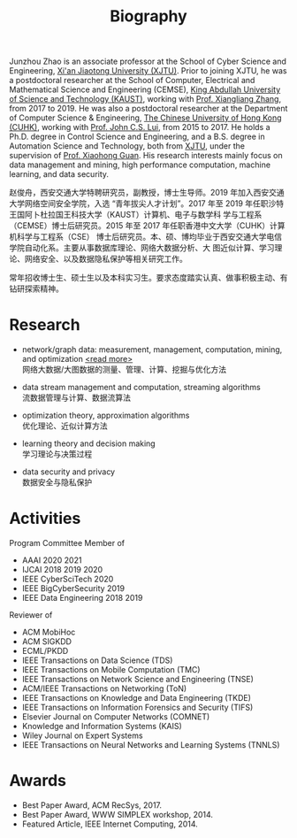 # -*- fill-column: 100; -*-
#+TITLE: Biography
#+KEYWORDS: 赵俊舟, Junzhou Zhao, 西安交大, 西安交通大学
#+OPTIONS: toc:nil num:nil


Junzhou Zhao is an associate professor at the School of Cyber Science and Engineering, [[http://www.xjtu.edu.cn/][Xi'an
Jiaotong University (XJTU)]]. Prior to joining XJTU, he was a postdoctoral researcher at the School of
Computer, Electrical and Mathematical Science and Engineering (CEMSE), [[https://www.kaust.edu.sa/][King Abdullah University of
Science and Technology (KAUST)]], working with [[https://www.kaust.edu.sa/en/study/faculty/xiangliang-zhang][Prof. Xiangliang Zhang]], from 2017 to 2019. He was also
a postdoctoral researcher at the Department of Computer Science & Engineering, [[http://www.cse.cuhk.edu.hk/en/][The Chinese
University of Hong Kong (CUHK)]], working with [[http://www.cse.cuhk.edu.hk/~cslui/][Prof. John C.S. Lui]], from 2015 to 2017. He holds a
Ph.D. degree in Control Science and Engineering, and a B.S. degree in Automation Science and
Technology, both from [[http://www.xjtu.edu.cn/][XJTU]], under the supervision of [[http://www.xjtu.edu.cn/jsnr.jsp?urltype=tree.TreeTempUrl&wbtreeid=1632&wbwbxjtuteacherid=502][Prof. Xiaohong Guan]]. His research interests
mainly focus on data management and mining, high performance computation, machine learning, and data
security.

赵俊舟，西安交通大学特聘研究员，副教授，博士生导师。2019 年加入西安交通大学网络空间安全学院，入选
“青年拔尖人才计划”。2017 年至 2019 年任职沙特王国阿卜杜拉国王科技大学（KAUST）计算机、电子与数学科
学与工程系（CEMSE）博士后研究员。2015 年至 2017 年任职香港中文大学（CUHK）计算机科学与工程系（CSE）
博士后研究员。本、硕、博均毕业于西安交通大学电信学院自动化系。主要从事数据库理论、网络大数据分析、大
图近似计算、学习理论、网络安全、以及数据隐私保护等相关研究工作。


#+ATTR_HTML: :style margin-right:1ex;
[[file:img/news.gif]]
常年招收博士生、硕士生以及本科实习生。要求态度踏实认真、做事积极主动、有钻研探索精神。


* Research

  - network/graph data: measurement, management, computation, mining, and optimization  [[file:article/big_graph][<read more>]] \\
    网络大数据/大图数据的测量、管理、计算、挖掘与优化方法

  - data stream management and computation, streaming algorithms\\
    流数据管理与计算、数据流算法

  - optimization theory, approximation algorithms\\
    优化理论、近似计算方法

  - learning theory and decision making\\
    学习理论与决策过程

  - data security and privacy\\
    数据安全与隐私保护


* Activities

  Program Committee Member of
    - AAAI 2020 2021
    - IJCAI 2018 2019 2020
    - IEEE CyberSciTech 2020
    - IEEE BigCyberSecurity 2019
    - IEEE Data Engineering 2018 2019

  Reviewer of
    - ACM MobiHoc
    - ACM SIGKDD
    - ECML/PKDD
    - IEEE Transactions on Data Science (TDS)
    - IEEE Transactions on Mobile Computation (TMC)
    - IEEE Transactions on Network Science and Engineering (TNSE)
    - ACM/IEEE Transactions on Networking (ToN)
    - IEEE Transactions on Knowledge and Data Engineering (TKDE)
    - IEEE Transactions on Information Forensics and Security (TIFS)
    - Elsevier Journal on Computer Networks (COMNET)
    - Knowledge and Information Systems (KAIS)
    - Wiley Journal on Expert Systems
    - IEEE Transactions on Neural Networks and Learning Systems (TNNLS)


* Awards

  - Best Paper Award, ACM RecSys, 2017.
  - Best Paper Award, WWW SIMPLEX workshop, 2014.
  - Featured Article, IEEE Internet Computing, 2014.
